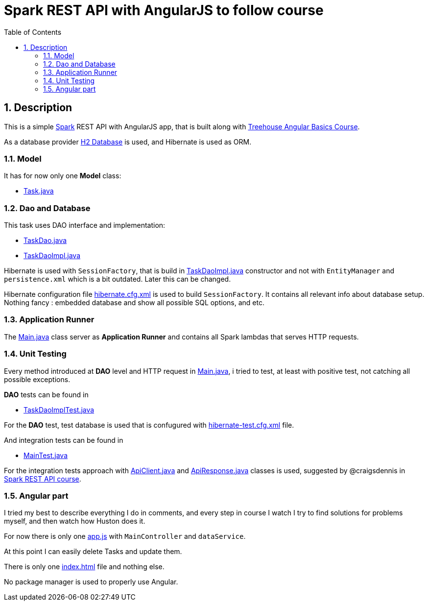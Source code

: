 = Spark REST API with AngularJS to follow course
:experimental:
:source-highlighter: coderay
:toc:
:toclevels: 5
:toc-placement: preamble
:sectnums:
:main_package: link:./src/main/java/com/example
:test_package: link:./src/test/java/com/example
:main_resources: link:./src/main/resources
:Task: {main_package}/model/Task.java[Task.java]
:TaskDao: {main_package}/dao/TaskDao.java[TaskDao.java]
:TaskDaoImpl: {main_package}/dao/TaskDaoImpl.java[TaskDaoImpl.java]
:Main: {main_package}/Main.java[Main.java]
:TaskDaoImplTest: {test_package}/dao/TaskDaoImplTest.java[TaskDaoImplTest.java]
:ApiClient: {test_package}/test_helpers/ApiClient.java[ApiClient.java]
:ApiResponse: {test_package}/test_helpers/ApiResponse.java[ApiResponse.java]
:MainTest: {test_package}/MainTest.java[MainTest.java]
:build_gradle: link:./build.gradle[build.gradle]
:hibernate_cfg_xml: {main_resources}/hibernate.cfg.xml[hibernate.cfg.xml]
:hibernate_test_cfg_xml: {main_resources}/hibernate-test.cfg.xml[hibernate-test.cfg.xml]
:index_html: {main_resources}/public/index.html[index.html]
:app_js: {main_resources}/public/scripts/app.js[app.js]

toc::[]

== Description

This is a simple http://sparkjava.com[Spark] REST API with AngularJS
app, that is built along with 
https://teamtreehouse.com/library/angular-basics[Treehouse Angular Basics Course].

As a database provider http://www.h2database.com/html/main.html[H2 Database]
is used, and Hibernate is used as ORM.

=== Model

It has for now only one *Model* class:

* {Task}

=== Dao and Database

This task uses DAO interface and implementation:

* {TaskDao}
* {TaskDaoImpl} 

Hibernate is used with `SessionFactory`, that is build in
{TaskDaoImpl} constructor and not with 
`EntityManager` and `persistence.xml` which is a bit outdated.
Later this can be changed.

Hibernate configuration file {hibernate_cfg_xml}
is used to build `SessionFactory`. It contains all relevant info about 
database setup. Nothing fancy : embedded database and show all possible
SQL options, and etc.

=== Application Runner 

The {Main} class server as *Application Runner* and contains all
Spark lambdas that serves HTTP requests.

=== Unit Testing

Every method introduced at *DAO* level and HTTP request in
{Main}, i tried to test, at least with positive test, not 
catching all possible exceptions.

*DAO* tests can be found in

* {TaskDaoImplTest}

For the *DAO* test, test database is used that is confugured
with {hibernate_test_cfg_xml} file.

And integration tests can be found in 

* {MainTest}

For the integration tests approach with {ApiClient} and {ApiResponse}
classes is used, suggested by @craigsdennis in 
https://teamtreehouse.com/library/build-a-rest-api-in-spark[Spark REST API course].

=== Angular part

I tried my best to describe everything I do in comments, and every step
in course I watch I try to find solutions for problems myself,
and then watch how Huston does it.

For now there is only one {app_js} with `MainController` and
`dataService`.

At this point I can easily delete Tasks and update them.

There is only one {index_html} file and nothing else.

No package manager is used to properly use Angular.
